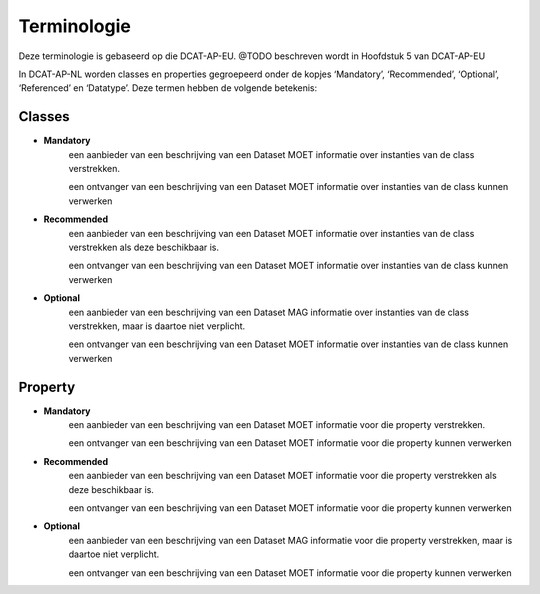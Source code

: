 Terminologie
============

Deze terminologie is gebaseerd op die DCAT-AP-EU.
@TODO beschreven wordt in Hoofdstuk 5 van DCAT-AP-EU

In DCAT-AP-NL worden classes en properties gegroepeerd onder de kopjes ‘Mandatory’, ‘Recommended’, ‘Optional’, ‘Referenced’ en ‘Datatype’. Deze termen hebben de volgende betekenis:

Classes
-------
- **Mandatory**
	een aanbieder van een beschrijving van een Dataset MOET informatie over instanties van de class verstrekken.

	een ontvanger van een beschrijving van een Dataset MOET informatie over instanties van de class kunnen verwerken

- **Recommended**
	een aanbieder van een beschrijving van een Dataset MOET informatie over instanties van de class verstrekken als deze beschikbaar is.

	een ontvanger van een beschrijving van een Dataset MOET informatie over instanties van de class kunnen verwerken

- **Optional**
	een aanbieder van een beschrijving van een Dataset MAG informatie over instanties van de class verstrekken, maar is daartoe niet verplicht.

	een ontvanger van een beschrijving van een Dataset MOET informatie over instanties van de class kunnen verwerken

Property
--------

- **Mandatory**
	een aanbieder van een beschrijving van een Dataset MOET informatie voor die property verstrekken.

	een ontvanger van een beschrijving van een Dataset MOET informatie voor die property kunnen verwerken

- **Recommended**
	een aanbieder van een beschrijving van een Dataset MOET informatie voor die property verstrekken als deze beschikbaar is.

	een ontvanger van een beschrijving van een Dataset MOET informatie voor die property kunnen verwerken

- **Optional**
	een aanbieder van een beschrijving van een Dataset MAG informatie voor die property verstrekken, maar is daartoe niet verplicht.

	een ontvanger van een beschrijving van een Dataset MOET informatie voor die property kunnen verwerken

